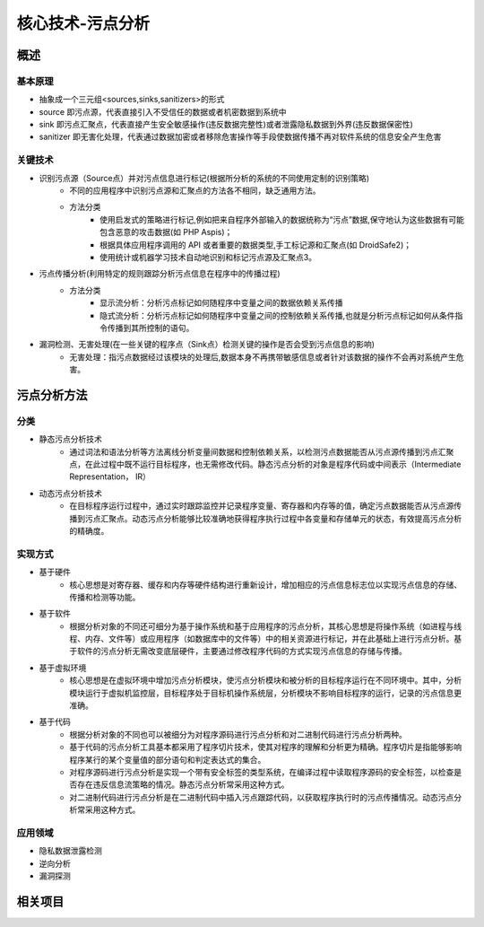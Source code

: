 ﻿核心技术-污点分析
========================================

概述
----------------------------------------

基本原理
~~~~~~~~~~~~~~~~~~~~~~~~~~~~~~~~~~~~~~~~
+ 抽象成一个三元组<sources,sinks,sanitizers>的形式
+ source 即污点源，代表直接引入不受信任的数据或者机密数据到系统中
+ sink 即污点汇聚点，代表直接产生安全敏感操作(违反数据完整性)或者泄露隐私数据到外界(违反数据保密性)
+ sanitizer 即无害化处理，代表通过数据加密或者移除危害操作等手段使数据传播不再对软件系统的信息安全产生危害

关键技术
~~~~~~~~~~~~~~~~~~~~~~~~~~~~~~~~~~~~~~~~
+ 识别污点源（Source点）并对污点信息进行标记(根据所分析的系统的不同使用定制的识别策略)
	- 不同的应用程序中识别污点源和汇聚点的方法各不相同，缺乏通用方法。
	- 方法分类
		+ 使用启发式的策略进行标记,例如把来自程序外部输入的数据统称为“污点”数据,保守地认为这些数据有可能包含恶意的攻击数据(如 PHP Aspis)；
		+ 根据具体应用程序调用的 API 或者重要的数据类型,手工标记源和汇聚点(如 DroidSafe2)；
		+ 使用统计或机器学习技术自动地识别和标记污点源及汇聚点3。
+ 污点传播分析(利用特定的规则跟踪分析污点信息在程序中的传播过程)
	- 方法分类
		+ 显示流分析：分析污点标记如何随程序中变量之间的数据依赖关系传播
		+ 隐式流分析：分析污点标记如何随程序中变量之间的控制依赖关系传播,也就是分析污点标记如何从条件指令传播到其所控制的语句。
+ 漏洞检测、无害处理(在一些关键的程序点（Sink点）检测关键的操作是否会受到污点信息的影响)
	- 无害处理：指污点数据经过该模块的处理后,数据本身不再携带敏感信息或者针对该数据的操作不会再对系统产生危害。

污点分析方法
----------------------------------------

分类
~~~~~~~~~~~~~~~~~~~~~~~~~~~~~~~~~~~~~~~~
+ 静态污点分析技术
	- 通过词法和语法分析等方法离线分析变量间数据和控制依赖关系，以检测污点数据能否从污点源传播到污点汇聚点，在此过程中既不运行目标程序，也无需修改代码。静态污点分析的对象是程序代码或中间表示（Intermediate Representation， IR）
+ 动态污点分析技术
	- 在目标程序运行过程中，通过实时跟踪监控并记录程序变量、寄存器和内存等的值，确定污点数据能否从污点源传播到污点汇聚点。动态污点分析能够比较准确地获得程序执行过程中各变量和存储单元的状态，有效提高污点分析的精确度。

实现方式
~~~~~~~~~~~~~~~~~~~~~~~~~~~~~~~~~~~~~~~~
+ 基于硬件
	- 核心思想是对寄存器、缓存和内存等硬件结构进行重新设计，增加相应的污点信息标志位以实现污点信息的存储、传播和检测等功能。
+ 基于软件
	- 根据分析对象的不同还可细分为基于操作系统和基于应用程序的污点分析，其核心思想是将操作系统（如进程与线程、内存、文件等）或应用程序（如数据库中的文件等）中的相关资源进行标记，并在此基础上进行污点分析。基于软件的污点分析无需改变底层硬件，主要通过修改程序代码的方式实现污点信息的存储与传播。
+ 基于虚拟环境
	- 核心思想是在虚拟环境中增加污点分析模块，使污点分析模块和被分析的目标程序运行在不同环境中。其中，分析模块运行于虚拟机监控层，目标程序处于目标机操作系统层，分析模块不影响目标程序的运行，记录的污点信息更准确。
+ 基于代码
	- 根据分析对象的不同也可以被细分为对程序源码进行污点分析和对二进制代码进行污点分析两种。
	- 基于代码的污点分析工具基本都采用了程序切片技术，使其对程序的理解和分析更为精确。程序切片是指能够影响程序某行的某个变量值的部分语句和判定表达式的集合。
	- 对程序源码进行污点分析是实现一个带有安全标签的类型系统，在编译过程中读取程序源码的安全标签，以检查是否存在违反信息流策略的情况。静态污点分析常采用这种方式。
	- 对二进制代码进行污点分析是在二进制代码中插入污点跟踪代码，以获取程序执行时的污点传播情况。动态污点分析常采用这种方式。

应用领域
~~~~~~~~~~~~~~~~~~~~~~~~~~~~~~~~~~~~~~~~
+ 隐私数据泄露检测
+ 逆向分析
+ 漏洞探测

相关项目
----------------------------------------